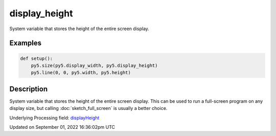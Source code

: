 display_height
==============

System variable that stores the height of the entire screen display.

Examples
--------

.. raw:: html

    <div class="example-table">

.. raw:: html

    <div class="example-row"><div class="example-cell-image">

.. raw:: html

    </div><div class="example-cell-code">

.. code:: python

    def setup():
        py5.size(py5.display_width, py5.display_height)
        py5.line(0, 0, py5.width, py5.height)

.. raw:: html

    </div></div>

.. raw:: html

    </div>

Description
-----------

System variable that stores the height of the entire screen display. This can be used to run a full-screen program on any display size, but calling :doc:`sketch_full_screen` is usually a better choice.

Underlying Processing field: `displayHeight <https://processing.org/reference/displayHeight.html>`_

Updated on September 01, 2022 16:36:02pm UTC


